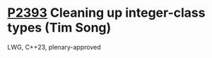* [[https://wg21.link/p2393][P2393]] Cleaning up integer-class types (Tim Song)
:PROPERTIES:
:CUSTOM_ID: p2393-cleaning-up-integer-class-types-tim-song
:END:
LWG, C++23, plenary-approved
